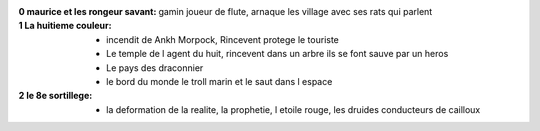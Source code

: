 :0 maurice et les rongeur savant: gamin joueur de flute, arnaque les village avec ses rats qui parlent
:1 La huitieme couleur:
    * incendit de Ankh Morpock, Rincevent protege le touriste
    * Le temple de l agent du huit, rincevent dans un arbre ils se font sauve par un heros
    * Le pays des draconnier
    * le bord du monde le troll marin et le saut dans l espace
:2 le 8e sortillege:
    * la deformation de la realite, la prophetie, l etoile rouge, les druides conducteurs de cailloux
